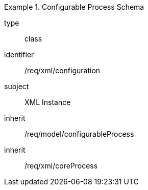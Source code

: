 [requirement,model=ogc]
.Configurable Process Schema
====
[%metadata]
type:: class
identifier:: /req/xml/configuration
subject:: XML Instance
inherit:: /req/model/configurableProcess
inherit:: /req/xml/coreProcess
====